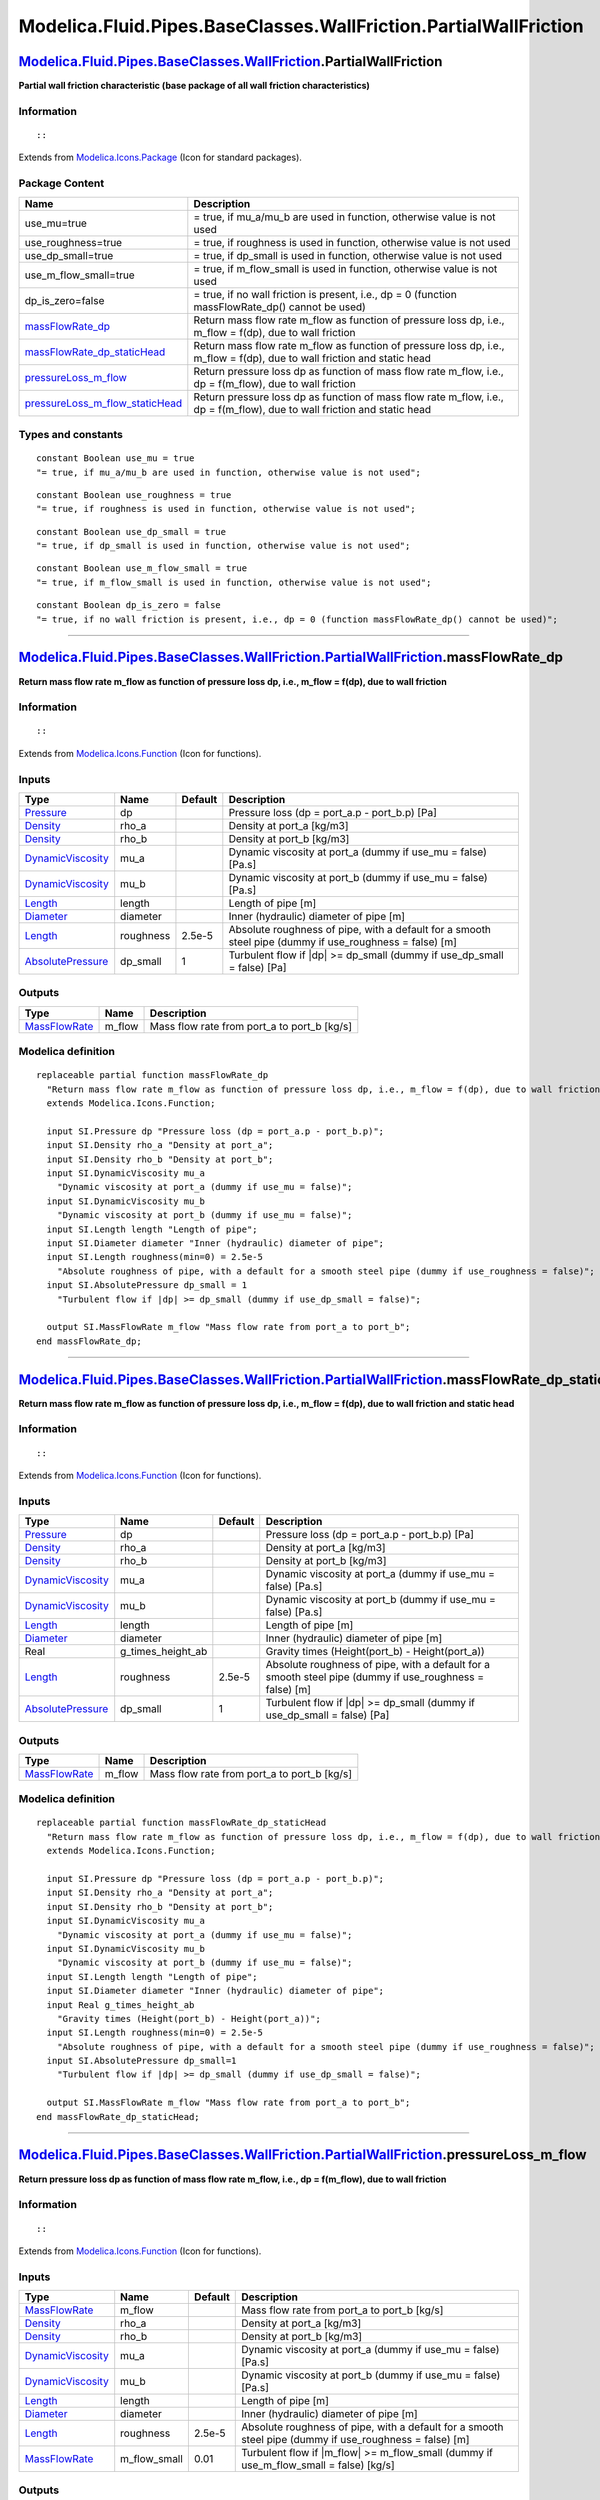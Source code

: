 =================================================================
Modelica.Fluid.Pipes.BaseClasses.WallFriction.PartialWallFriction
=================================================================

`Modelica.Fluid.Pipes.BaseClasses.WallFriction <Modelica_Fluid_Pipes_BaseClasses_WallFriction.html#Modelica.Fluid.Pipes.BaseClasses.WallFriction>`_.PartialWallFriction
-----------------------------------------------------------------------------------------------------------------------------------------------------------------------

**Partial wall friction characteristic (base package of all wall
friction characteristics)**

Information
~~~~~~~~~~~

::

::

Extends from
`Modelica.Icons.Package <Modelica_Icons_Package.html#Modelica.Icons.Package>`_
(Icon for standard packages).

Package Content
~~~~~~~~~~~~~~~

+------------------------------------------------------------------------------------------------------------------------------------------------------------------------------------------------------------------------------------------------------------------------------------------------------------------------+------------------------------------------------------------------------------------------------------------------------------+
| Name                                                                                                                                                                                                                                                                                                                   | Description                                                                                                                  |
+========================================================================================================================================================================================================================================================================================================================+==============================================================================================================================+
| use\_mu=true                                                                                                                                                                                                                                                                                                           | = true, if mu\_a/mu\_b are used in function, otherwise value is not used                                                     |
+------------------------------------------------------------------------------------------------------------------------------------------------------------------------------------------------------------------------------------------------------------------------------------------------------------------------+------------------------------------------------------------------------------------------------------------------------------+
| use\_roughness=true                                                                                                                                                                                                                                                                                                    | = true, if roughness is used in function, otherwise value is not used                                                        |
+------------------------------------------------------------------------------------------------------------------------------------------------------------------------------------------------------------------------------------------------------------------------------------------------------------------------+------------------------------------------------------------------------------------------------------------------------------+
| use\_dp\_small=true                                                                                                                                                                                                                                                                                                    | = true, if dp\_small is used in function, otherwise value is not used                                                        |
+------------------------------------------------------------------------------------------------------------------------------------------------------------------------------------------------------------------------------------------------------------------------------------------------------------------------+------------------------------------------------------------------------------------------------------------------------------+
| use\_m\_flow\_small=true                                                                                                                                                                                                                                                                                               | = true, if m\_flow\_small is used in function, otherwise value is not used                                                   |
+------------------------------------------------------------------------------------------------------------------------------------------------------------------------------------------------------------------------------------------------------------------------------------------------------------------------+------------------------------------------------------------------------------------------------------------------------------+
| dp\_is\_zero=false                                                                                                                                                                                                                                                                                                     | = true, if no wall friction is present, i.e., dp = 0 (function massFlowRate\_dp() cannot be used)                            |
+------------------------------------------------------------------------------------------------------------------------------------------------------------------------------------------------------------------------------------------------------------------------------------------------------------------------+------------------------------------------------------------------------------------------------------------------------------+
| |image4| `massFlowRate\_dp <Modelica_Fluid_Pipes_BaseClasses_WallFriction_PartialWallFriction.html#Modelica.Fluid.Pipes.BaseClasses.WallFriction.PartialWallFriction.massFlowRate_dp>`_                                                                                                                                | Return mass flow rate m\_flow as function of pressure loss dp, i.e., m\_flow = f(dp), due to wall friction                   |
+------------------------------------------------------------------------------------------------------------------------------------------------------------------------------------------------------------------------------------------------------------------------------------------------------------------------+------------------------------------------------------------------------------------------------------------------------------+
| |image5| `massFlowRate\_dp\_staticHead <Modelica_Fluid_Pipes_BaseClasses_WallFriction_PartialWallFriction.html#Modelica.Fluid.Pipes.BaseClasses.WallFriction.PartialWallFriction.massFlowRate_dp_staticHead>`_                                                                                                         | Return mass flow rate m\_flow as function of pressure loss dp, i.e., m\_flow = f(dp), due to wall friction and static head   |
+------------------------------------------------------------------------------------------------------------------------------------------------------------------------------------------------------------------------------------------------------------------------------------------------------------------------+------------------------------------------------------------------------------------------------------------------------------+
| |image6| `pressureLoss\_m\_flow <Modelica_Fluid_Pipes_BaseClasses_WallFriction_PartialWallFriction.html#Modelica.Fluid.Pipes.BaseClasses.WallFriction.PartialWallFriction.pressureLoss_m_flow>`_                                                                                                                       | Return pressure loss dp as function of mass flow rate m\_flow, i.e., dp = f(m\_flow), due to wall friction                   |
+------------------------------------------------------------------------------------------------------------------------------------------------------------------------------------------------------------------------------------------------------------------------------------------------------------------------+------------------------------------------------------------------------------------------------------------------------------+
| |image7| `pressureLoss\_m\_flow\_staticHead <Modelica_Fluid_Pipes_BaseClasses_WallFriction_PartialWallFriction.html#Modelica.Fluid.Pipes.BaseClasses.WallFriction.PartialWallFriction.pressureLoss_m_flow_staticHead>`_                                                                                                | Return pressure loss dp as function of mass flow rate m\_flow, i.e., dp = f(m\_flow), due to wall friction and static head   |
+------------------------------------------------------------------------------------------------------------------------------------------------------------------------------------------------------------------------------------------------------------------------------------------------------------------------+------------------------------------------------------------------------------------------------------------------------------+

Types and constants
~~~~~~~~~~~~~~~~~~~

::

      constant Boolean use_mu = true 
      "= true, if mu_a/mu_b are used in function, otherwise value is not used";

::

      constant Boolean use_roughness = true 
      "= true, if roughness is used in function, otherwise value is not used";

::

      constant Boolean use_dp_small = true 
      "= true, if dp_small is used in function, otherwise value is not used";

::

      constant Boolean use_m_flow_small = true 
      "= true, if m_flow_small is used in function, otherwise value is not used";

::

      constant Boolean dp_is_zero = false 
      "= true, if no wall friction is present, i.e., dp = 0 (function massFlowRate_dp() cannot be used)";

--------------

|image8| `Modelica.Fluid.Pipes.BaseClasses.WallFriction.PartialWallFriction <Modelica_Fluid_Pipes_BaseClasses_WallFriction_PartialWallFriction.html#Modelica.Fluid.Pipes.BaseClasses.WallFriction.PartialWallFriction>`_.massFlowRate\_dp
-----------------------------------------------------------------------------------------------------------------------------------------------------------------------------------------------------------------------------------------

**Return mass flow rate m\_flow as function of pressure loss dp, i.e.,
m\_flow = f(dp), due to wall friction**

Information
~~~~~~~~~~~

::

::

Extends from
`Modelica.Icons.Function <Modelica_Icons.html#Modelica.Icons.Function>`_
(Icon for functions).

Inputs
~~~~~~

+---------------------------------------------------------------------------------+-------------+-----------+------------------------------------------------------------------------------------------------------------+
| Type                                                                            | Name        | Default   | Description                                                                                                |
+=================================================================================+=============+===========+============================================================================================================+
| `Pressure <Modelica_SIunits.html#Modelica.SIunits.Pressure>`_                   | dp          |           | Pressure loss (dp = port\_a.p - port\_b.p) [Pa]                                                            |
+---------------------------------------------------------------------------------+-------------+-----------+------------------------------------------------------------------------------------------------------------+
| `Density <Modelica_SIunits.html#Modelica.SIunits.Density>`_                     | rho\_a      |           | Density at port\_a [kg/m3]                                                                                 |
+---------------------------------------------------------------------------------+-------------+-----------+------------------------------------------------------------------------------------------------------------+
| `Density <Modelica_SIunits.html#Modelica.SIunits.Density>`_                     | rho\_b      |           | Density at port\_b [kg/m3]                                                                                 |
+---------------------------------------------------------------------------------+-------------+-----------+------------------------------------------------------------------------------------------------------------+
| `DynamicViscosity <Modelica_SIunits.html#Modelica.SIunits.DynamicViscosity>`_   | mu\_a       |           | Dynamic viscosity at port\_a (dummy if use\_mu = false) [Pa.s]                                             |
+---------------------------------------------------------------------------------+-------------+-----------+------------------------------------------------------------------------------------------------------------+
| `DynamicViscosity <Modelica_SIunits.html#Modelica.SIunits.DynamicViscosity>`_   | mu\_b       |           | Dynamic viscosity at port\_b (dummy if use\_mu = false) [Pa.s]                                             |
+---------------------------------------------------------------------------------+-------------+-----------+------------------------------------------------------------------------------------------------------------+
| `Length <Modelica_SIunits.html#Modelica.SIunits.Length>`_                       | length      |           | Length of pipe [m]                                                                                         |
+---------------------------------------------------------------------------------+-------------+-----------+------------------------------------------------------------------------------------------------------------+
| `Diameter <Modelica_SIunits.html#Modelica.SIunits.Diameter>`_                   | diameter    |           | Inner (hydraulic) diameter of pipe [m]                                                                     |
+---------------------------------------------------------------------------------+-------------+-----------+------------------------------------------------------------------------------------------------------------+
| `Length <Modelica_SIunits.html#Modelica.SIunits.Length>`_                       | roughness   | 2.5e-5    | Absolute roughness of pipe, with a default for a smooth steel pipe (dummy if use\_roughness = false) [m]   |
+---------------------------------------------------------------------------------+-------------+-----------+------------------------------------------------------------------------------------------------------------+
| `AbsolutePressure <Modelica_SIunits.html#Modelica.SIunits.AbsolutePressure>`_   | dp\_small   | 1         | Turbulent flow if \|dp\| >= dp\_small (dummy if use\_dp\_small = false) [Pa]                               |
+---------------------------------------------------------------------------------+-------------+-----------+------------------------------------------------------------------------------------------------------------+

Outputs
~~~~~~~

+-------------------------------------------------------------------------+-----------+-------------------------------------------------+
| Type                                                                    | Name      | Description                                     |
+=========================================================================+===========+=================================================+
| `MassFlowRate <Modelica_SIunits.html#Modelica.SIunits.MassFlowRate>`_   | m\_flow   | Mass flow rate from port\_a to port\_b [kg/s]   |
+-------------------------------------------------------------------------+-----------+-------------------------------------------------+

Modelica definition
~~~~~~~~~~~~~~~~~~~

::

    replaceable partial function massFlowRate_dp 
      "Return mass flow rate m_flow as function of pressure loss dp, i.e., m_flow = f(dp), due to wall friction"
      extends Modelica.Icons.Function;

      input SI.Pressure dp "Pressure loss (dp = port_a.p - port_b.p)";
      input SI.Density rho_a "Density at port_a";
      input SI.Density rho_b "Density at port_b";
      input SI.DynamicViscosity mu_a 
        "Dynamic viscosity at port_a (dummy if use_mu = false)";
      input SI.DynamicViscosity mu_b 
        "Dynamic viscosity at port_b (dummy if use_mu = false)";
      input SI.Length length "Length of pipe";
      input SI.Diameter diameter "Inner (hydraulic) diameter of pipe";
      input SI.Length roughness(min=0) = 2.5e-5 
        "Absolute roughness of pipe, with a default for a smooth steel pipe (dummy if use_roughness = false)";
      input SI.AbsolutePressure dp_small = 1 
        "Turbulent flow if |dp| >= dp_small (dummy if use_dp_small = false)";

      output SI.MassFlowRate m_flow "Mass flow rate from port_a to port_b";
    end massFlowRate_dp;

--------------

|image9| `Modelica.Fluid.Pipes.BaseClasses.WallFriction.PartialWallFriction <Modelica_Fluid_Pipes_BaseClasses_WallFriction_PartialWallFriction.html#Modelica.Fluid.Pipes.BaseClasses.WallFriction.PartialWallFriction>`_.massFlowRate\_dp\_staticHead
-----------------------------------------------------------------------------------------------------------------------------------------------------------------------------------------------------------------------------------------------------

**Return mass flow rate m\_flow as function of pressure loss dp, i.e.,
m\_flow = f(dp), due to wall friction and static head**

Information
~~~~~~~~~~~

::

::

Extends from
`Modelica.Icons.Function <Modelica_Icons.html#Modelica.Icons.Function>`_
(Icon for functions).

Inputs
~~~~~~

+---------------------------------------------------------------------------------+------------------------+-----------+------------------------------------------------------------------------------------------------------------+
| Type                                                                            | Name                   | Default   | Description                                                                                                |
+=================================================================================+========================+===========+============================================================================================================+
| `Pressure <Modelica_SIunits.html#Modelica.SIunits.Pressure>`_                   | dp                     |           | Pressure loss (dp = port\_a.p - port\_b.p) [Pa]                                                            |
+---------------------------------------------------------------------------------+------------------------+-----------+------------------------------------------------------------------------------------------------------------+
| `Density <Modelica_SIunits.html#Modelica.SIunits.Density>`_                     | rho\_a                 |           | Density at port\_a [kg/m3]                                                                                 |
+---------------------------------------------------------------------------------+------------------------+-----------+------------------------------------------------------------------------------------------------------------+
| `Density <Modelica_SIunits.html#Modelica.SIunits.Density>`_                     | rho\_b                 |           | Density at port\_b [kg/m3]                                                                                 |
+---------------------------------------------------------------------------------+------------------------+-----------+------------------------------------------------------------------------------------------------------------+
| `DynamicViscosity <Modelica_SIunits.html#Modelica.SIunits.DynamicViscosity>`_   | mu\_a                  |           | Dynamic viscosity at port\_a (dummy if use\_mu = false) [Pa.s]                                             |
+---------------------------------------------------------------------------------+------------------------+-----------+------------------------------------------------------------------------------------------------------------+
| `DynamicViscosity <Modelica_SIunits.html#Modelica.SIunits.DynamicViscosity>`_   | mu\_b                  |           | Dynamic viscosity at port\_b (dummy if use\_mu = false) [Pa.s]                                             |
+---------------------------------------------------------------------------------+------------------------+-----------+------------------------------------------------------------------------------------------------------------+
| `Length <Modelica_SIunits.html#Modelica.SIunits.Length>`_                       | length                 |           | Length of pipe [m]                                                                                         |
+---------------------------------------------------------------------------------+------------------------+-----------+------------------------------------------------------------------------------------------------------------+
| `Diameter <Modelica_SIunits.html#Modelica.SIunits.Diameter>`_                   | diameter               |           | Inner (hydraulic) diameter of pipe [m]                                                                     |
+---------------------------------------------------------------------------------+------------------------+-----------+------------------------------------------------------------------------------------------------------------+
| Real                                                                            | g\_times\_height\_ab   |           | Gravity times (Height(port\_b) - Height(port\_a))                                                          |
+---------------------------------------------------------------------------------+------------------------+-----------+------------------------------------------------------------------------------------------------------------+
| `Length <Modelica_SIunits.html#Modelica.SIunits.Length>`_                       | roughness              | 2.5e-5    | Absolute roughness of pipe, with a default for a smooth steel pipe (dummy if use\_roughness = false) [m]   |
+---------------------------------------------------------------------------------+------------------------+-----------+------------------------------------------------------------------------------------------------------------+
| `AbsolutePressure <Modelica_SIunits.html#Modelica.SIunits.AbsolutePressure>`_   | dp\_small              | 1         | Turbulent flow if \|dp\| >= dp\_small (dummy if use\_dp\_small = false) [Pa]                               |
+---------------------------------------------------------------------------------+------------------------+-----------+------------------------------------------------------------------------------------------------------------+

Outputs
~~~~~~~

+-------------------------------------------------------------------------+-----------+-------------------------------------------------+
| Type                                                                    | Name      | Description                                     |
+=========================================================================+===========+=================================================+
| `MassFlowRate <Modelica_SIunits.html#Modelica.SIunits.MassFlowRate>`_   | m\_flow   | Mass flow rate from port\_a to port\_b [kg/s]   |
+-------------------------------------------------------------------------+-----------+-------------------------------------------------+

Modelica definition
~~~~~~~~~~~~~~~~~~~

::

    replaceable partial function massFlowRate_dp_staticHead 
      "Return mass flow rate m_flow as function of pressure loss dp, i.e., m_flow = f(dp), due to wall friction and static head"
      extends Modelica.Icons.Function;

      input SI.Pressure dp "Pressure loss (dp = port_a.p - port_b.p)";
      input SI.Density rho_a "Density at port_a";
      input SI.Density rho_b "Density at port_b";
      input SI.DynamicViscosity mu_a 
        "Dynamic viscosity at port_a (dummy if use_mu = false)";
      input SI.DynamicViscosity mu_b 
        "Dynamic viscosity at port_b (dummy if use_mu = false)";
      input SI.Length length "Length of pipe";
      input SI.Diameter diameter "Inner (hydraulic) diameter of pipe";
      input Real g_times_height_ab 
        "Gravity times (Height(port_b) - Height(port_a))";
      input SI.Length roughness(min=0) = 2.5e-5 
        "Absolute roughness of pipe, with a default for a smooth steel pipe (dummy if use_roughness = false)";
      input SI.AbsolutePressure dp_small=1 
        "Turbulent flow if |dp| >= dp_small (dummy if use_dp_small = false)";

      output SI.MassFlowRate m_flow "Mass flow rate from port_a to port_b";
    end massFlowRate_dp_staticHead;

--------------

|image10| `Modelica.Fluid.Pipes.BaseClasses.WallFriction.PartialWallFriction <Modelica_Fluid_Pipes_BaseClasses_WallFriction_PartialWallFriction.html#Modelica.Fluid.Pipes.BaseClasses.WallFriction.PartialWallFriction>`_.pressureLoss\_m\_flow
-----------------------------------------------------------------------------------------------------------------------------------------------------------------------------------------------------------------------------------------------

**Return pressure loss dp as function of mass flow rate m\_flow, i.e.,
dp = f(m\_flow), due to wall friction**

Information
~~~~~~~~~~~

::

::

Extends from
`Modelica.Icons.Function <Modelica_Icons.html#Modelica.Icons.Function>`_
(Icon for functions).

Inputs
~~~~~~

+---------------------------------------------------------------------------------+------------------+-----------+------------------------------------------------------------------------------------------------------------+
| Type                                                                            | Name             | Default   | Description                                                                                                |
+=================================================================================+==================+===========+============================================================================================================+
| `MassFlowRate <Modelica_SIunits.html#Modelica.SIunits.MassFlowRate>`_           | m\_flow          |           | Mass flow rate from port\_a to port\_b [kg/s]                                                              |
+---------------------------------------------------------------------------------+------------------+-----------+------------------------------------------------------------------------------------------------------------+
| `Density <Modelica_SIunits.html#Modelica.SIunits.Density>`_                     | rho\_a           |           | Density at port\_a [kg/m3]                                                                                 |
+---------------------------------------------------------------------------------+------------------+-----------+------------------------------------------------------------------------------------------------------------+
| `Density <Modelica_SIunits.html#Modelica.SIunits.Density>`_                     | rho\_b           |           | Density at port\_b [kg/m3]                                                                                 |
+---------------------------------------------------------------------------------+------------------+-----------+------------------------------------------------------------------------------------------------------------+
| `DynamicViscosity <Modelica_SIunits.html#Modelica.SIunits.DynamicViscosity>`_   | mu\_a            |           | Dynamic viscosity at port\_a (dummy if use\_mu = false) [Pa.s]                                             |
+---------------------------------------------------------------------------------+------------------+-----------+------------------------------------------------------------------------------------------------------------+
| `DynamicViscosity <Modelica_SIunits.html#Modelica.SIunits.DynamicViscosity>`_   | mu\_b            |           | Dynamic viscosity at port\_b (dummy if use\_mu = false) [Pa.s]                                             |
+---------------------------------------------------------------------------------+------------------+-----------+------------------------------------------------------------------------------------------------------------+
| `Length <Modelica_SIunits.html#Modelica.SIunits.Length>`_                       | length           |           | Length of pipe [m]                                                                                         |
+---------------------------------------------------------------------------------+------------------+-----------+------------------------------------------------------------------------------------------------------------+
| `Diameter <Modelica_SIunits.html#Modelica.SIunits.Diameter>`_                   | diameter         |           | Inner (hydraulic) diameter of pipe [m]                                                                     |
+---------------------------------------------------------------------------------+------------------+-----------+------------------------------------------------------------------------------------------------------------+
| `Length <Modelica_SIunits.html#Modelica.SIunits.Length>`_                       | roughness        | 2.5e-5    | Absolute roughness of pipe, with a default for a smooth steel pipe (dummy if use\_roughness = false) [m]   |
+---------------------------------------------------------------------------------+------------------+-----------+------------------------------------------------------------------------------------------------------------+
| `MassFlowRate <Modelica_SIunits.html#Modelica.SIunits.MassFlowRate>`_           | m\_flow\_small   | 0.01      | Turbulent flow if \|m\_flow\| >= m\_flow\_small (dummy if use\_m\_flow\_small = false) [kg/s]              |
+---------------------------------------------------------------------------------+------------------+-----------+------------------------------------------------------------------------------------------------------------+

Outputs
~~~~~~~

+-----------------------------------------------------------------+--------+---------------------------------------------------+
| Type                                                            | Name   | Description                                       |
+=================================================================+========+===================================================+
| `Pressure <Modelica_SIunits.html#Modelica.SIunits.Pressure>`_   | dp     | Pressure loss (dp = port\_a.p - port\_b.p) [Pa]   |
+-----------------------------------------------------------------+--------+---------------------------------------------------+

Modelica definition
~~~~~~~~~~~~~~~~~~~

::

    replaceable partial function pressureLoss_m_flow 
      "Return pressure loss dp as function of mass flow rate m_flow, i.e., dp = f(m_flow), due to wall friction"
      extends Modelica.Icons.Function;

      input SI.MassFlowRate m_flow "Mass flow rate from port_a to port_b";
      input SI.Density rho_a "Density at port_a";
      input SI.Density rho_b "Density at port_b";
      input SI.DynamicViscosity mu_a 
        "Dynamic viscosity at port_a (dummy if use_mu = false)";
      input SI.DynamicViscosity mu_b 
        "Dynamic viscosity at port_b (dummy if use_mu = false)";
      input SI.Length length "Length of pipe";
      input SI.Diameter diameter "Inner (hydraulic) diameter of pipe";
      input SI.Length roughness(min=0) = 2.5e-5 
        "Absolute roughness of pipe, with a default for a smooth steel pipe (dummy if use_roughness = false)";
      input SI.MassFlowRate m_flow_small = 0.01 
        "Turbulent flow if |m_flow| >= m_flow_small (dummy if use_m_flow_small = false)";
      output SI.Pressure dp "Pressure loss (dp = port_a.p - port_b.p)";

    end pressureLoss_m_flow;

--------------

|image11| `Modelica.Fluid.Pipes.BaseClasses.WallFriction.PartialWallFriction <Modelica_Fluid_Pipes_BaseClasses_WallFriction_PartialWallFriction.html#Modelica.Fluid.Pipes.BaseClasses.WallFriction.PartialWallFriction>`_.pressureLoss\_m\_flow\_staticHead
-----------------------------------------------------------------------------------------------------------------------------------------------------------------------------------------------------------------------------------------------------------

**Return pressure loss dp as function of mass flow rate m\_flow, i.e.,
dp = f(m\_flow), due to wall friction and static head**

Information
~~~~~~~~~~~

::

::

Extends from
`Modelica.Icons.Function <Modelica_Icons.html#Modelica.Icons.Function>`_
(Icon for functions).

Inputs
~~~~~~

+---------------------------------------------------------------------------------+------------------------+-----------+------------------------------------------------------------------------------------------------------------+
| Type                                                                            | Name                   | Default   | Description                                                                                                |
+=================================================================================+========================+===========+============================================================================================================+
| `MassFlowRate <Modelica_SIunits.html#Modelica.SIunits.MassFlowRate>`_           | m\_flow                |           | Mass flow rate from port\_a to port\_b [kg/s]                                                              |
+---------------------------------------------------------------------------------+------------------------+-----------+------------------------------------------------------------------------------------------------------------+
| `Density <Modelica_SIunits.html#Modelica.SIunits.Density>`_                     | rho\_a                 |           | Density at port\_a [kg/m3]                                                                                 |
+---------------------------------------------------------------------------------+------------------------+-----------+------------------------------------------------------------------------------------------------------------+
| `Density <Modelica_SIunits.html#Modelica.SIunits.Density>`_                     | rho\_b                 |           | Density at port\_b [kg/m3]                                                                                 |
+---------------------------------------------------------------------------------+------------------------+-----------+------------------------------------------------------------------------------------------------------------+
| `DynamicViscosity <Modelica_SIunits.html#Modelica.SIunits.DynamicViscosity>`_   | mu\_a                  |           | Dynamic viscosity at port\_a (dummy if use\_mu = false) [Pa.s]                                             |
+---------------------------------------------------------------------------------+------------------------+-----------+------------------------------------------------------------------------------------------------------------+
| `DynamicViscosity <Modelica_SIunits.html#Modelica.SIunits.DynamicViscosity>`_   | mu\_b                  |           | Dynamic viscosity at port\_b (dummy if use\_mu = false) [Pa.s]                                             |
+---------------------------------------------------------------------------------+------------------------+-----------+------------------------------------------------------------------------------------------------------------+
| `Length <Modelica_SIunits.html#Modelica.SIunits.Length>`_                       | length                 |           | Length of pipe [m]                                                                                         |
+---------------------------------------------------------------------------------+------------------------+-----------+------------------------------------------------------------------------------------------------------------+
| `Diameter <Modelica_SIunits.html#Modelica.SIunits.Diameter>`_                   | diameter               |           | Inner (hydraulic) diameter of pipe [m]                                                                     |
+---------------------------------------------------------------------------------+------------------------+-----------+------------------------------------------------------------------------------------------------------------+
| Real                                                                            | g\_times\_height\_ab   |           | Gravity times (Height(port\_b) - Height(port\_a))                                                          |
+---------------------------------------------------------------------------------+------------------------+-----------+------------------------------------------------------------------------------------------------------------+
| `Length <Modelica_SIunits.html#Modelica.SIunits.Length>`_                       | roughness              | 2.5e-5    | Absolute roughness of pipe, with a default for a smooth steel pipe (dummy if use\_roughness = false) [m]   |
+---------------------------------------------------------------------------------+------------------------+-----------+------------------------------------------------------------------------------------------------------------+
| `MassFlowRate <Modelica_SIunits.html#Modelica.SIunits.MassFlowRate>`_           | m\_flow\_small         | 0.01      | Turbulent flow if \|m\_flow\| >= m\_flow\_small (dummy if use\_m\_flow\_small = false) [kg/s]              |
+---------------------------------------------------------------------------------+------------------------+-----------+------------------------------------------------------------------------------------------------------------+

Outputs
~~~~~~~

+-----------------------------------------------------------------+--------+---------------------------------------------------+
| Type                                                            | Name   | Description                                       |
+=================================================================+========+===================================================+
| `Pressure <Modelica_SIunits.html#Modelica.SIunits.Pressure>`_   | dp     | Pressure loss (dp = port\_a.p - port\_b.p) [Pa]   |
+-----------------------------------------------------------------+--------+---------------------------------------------------+

Modelica definition
~~~~~~~~~~~~~~~~~~~

::

    replaceable partial function pressureLoss_m_flow_staticHead 
      "Return pressure loss dp as function of mass flow rate m_flow, i.e., dp = f(m_flow), due to wall friction and static head"
              extends Modelica.Icons.Function;

      input SI.MassFlowRate m_flow "Mass flow rate from port_a to port_b";
      input SI.Density rho_a "Density at port_a";
      input SI.Density rho_b "Density at port_b";
      input SI.DynamicViscosity mu_a 
        "Dynamic viscosity at port_a (dummy if use_mu = false)";
      input SI.DynamicViscosity mu_b 
        "Dynamic viscosity at port_b (dummy if use_mu = false)";
      input SI.Length length "Length of pipe";
      input SI.Diameter diameter "Inner (hydraulic) diameter of pipe";
      input Real g_times_height_ab 
        "Gravity times (Height(port_b) - Height(port_a))";
      input SI.Length roughness(min=0) = 2.5e-5 
        "Absolute roughness of pipe, with a default for a smooth steel pipe (dummy if use_roughness = false)";
      input SI.MassFlowRate m_flow_small = 0.01 
        "Turbulent flow if |m_flow| >= m_flow_small (dummy if use_m_flow_small = false)";
      output SI.Pressure dp "Pressure loss (dp = port_a.p - port_b.p)";

    end pressureLoss_m_flow_staticHead;

--------------

`Automatically generated <http://www.3ds.com/>`_ Fri Nov 12 16:31:14
2010.

.. |Modelica.Fluid.Pipes.BaseClasses.WallFriction.PartialWallFriction.massFlowRate\_dp| image:: Modelica.Fluid.Pipes.BaseClasses.WallFriction.PartialWallFriction.massFlowRate_dpS.png
.. |Modelica.Fluid.Pipes.BaseClasses.WallFriction.PartialWallFriction.massFlowRate\_dp\_staticHead| image:: Modelica.Fluid.Pipes.BaseClasses.WallFriction.PartialWallFriction.massFlowRate_dpS.png
.. |Modelica.Fluid.Pipes.BaseClasses.WallFriction.PartialWallFriction.pressureLoss\_m\_flow| image:: Modelica.Fluid.Pipes.BaseClasses.WallFriction.PartialWallFriction.massFlowRate_dpS.png
.. |Modelica.Fluid.Pipes.BaseClasses.WallFriction.PartialWallFriction.pressureLoss\_m\_flow\_staticHead| image:: Modelica.Fluid.Pipes.BaseClasses.WallFriction.PartialWallFriction.massFlowRate_dpS.png
.. |image4| image:: Modelica.Fluid.Pipes.BaseClasses.WallFriction.PartialWallFriction.massFlowRate_dpS.png
.. |image5| image:: Modelica.Fluid.Pipes.BaseClasses.WallFriction.PartialWallFriction.massFlowRate_dpS.png
.. |image6| image:: Modelica.Fluid.Pipes.BaseClasses.WallFriction.PartialWallFriction.massFlowRate_dpS.png
.. |image7| image:: Modelica.Fluid.Pipes.BaseClasses.WallFriction.PartialWallFriction.massFlowRate_dpS.png
.. |image8| image:: Modelica.Fluid.Pipes.BaseClasses.WallFriction.PartialWallFriction.massFlowRate_dpI.png
.. |image9| image:: Modelica.Fluid.Pipes.BaseClasses.WallFriction.PartialWallFriction.massFlowRate_dpI.png
.. |image10| image:: Modelica.Fluid.Pipes.BaseClasses.WallFriction.PartialWallFriction.massFlowRate_dpI.png
.. |image11| image:: Modelica.Fluid.Pipes.BaseClasses.WallFriction.PartialWallFriction.massFlowRate_dpI.png
